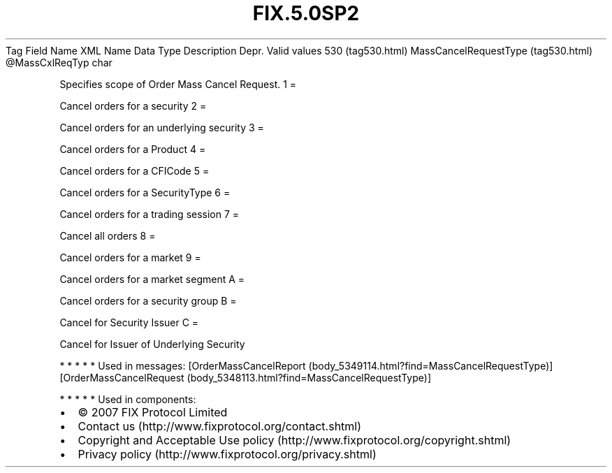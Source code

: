 .TH FIX.5.0SP2 "" "" "Tag #530"
Tag
Field Name
XML Name
Data Type
Description
Depr.
Valid values
530 (tag530.html)
MassCancelRequestType (tag530.html)
\@MassCxlReqTyp
char
.PP
Specifies scope of Order Mass Cancel Request.
1
=
.PP
Cancel orders for a security
2
=
.PP
Cancel orders for an underlying security
3
=
.PP
Cancel orders for a Product
4
=
.PP
Cancel orders for a CFICode
5
=
.PP
Cancel orders for a SecurityType
6
=
.PP
Cancel orders for a trading session
7
=
.PP
Cancel all orders
8
=
.PP
Cancel orders for a market
9
=
.PP
Cancel orders for a market segment
A
=
.PP
Cancel orders for a security group
B
=
.PP
Cancel for Security Issuer
C
=
.PP
Cancel for Issuer of Underlying Security
.PP
   *   *   *   *   *
Used in messages:
[OrderMassCancelReport (body_5349114.html?find=MassCancelRequestType)]
[OrderMassCancelRequest (body_5348113.html?find=MassCancelRequestType)]
.PP
   *   *   *   *   *
Used in components:

.PD 0
.P
.PD

.PP
.PP
.IP \[bu] 2
© 2007 FIX Protocol Limited
.IP \[bu] 2
Contact us (http://www.fixprotocol.org/contact.shtml)
.IP \[bu] 2
Copyright and Acceptable Use policy (http://www.fixprotocol.org/copyright.shtml)
.IP \[bu] 2
Privacy policy (http://www.fixprotocol.org/privacy.shtml)
